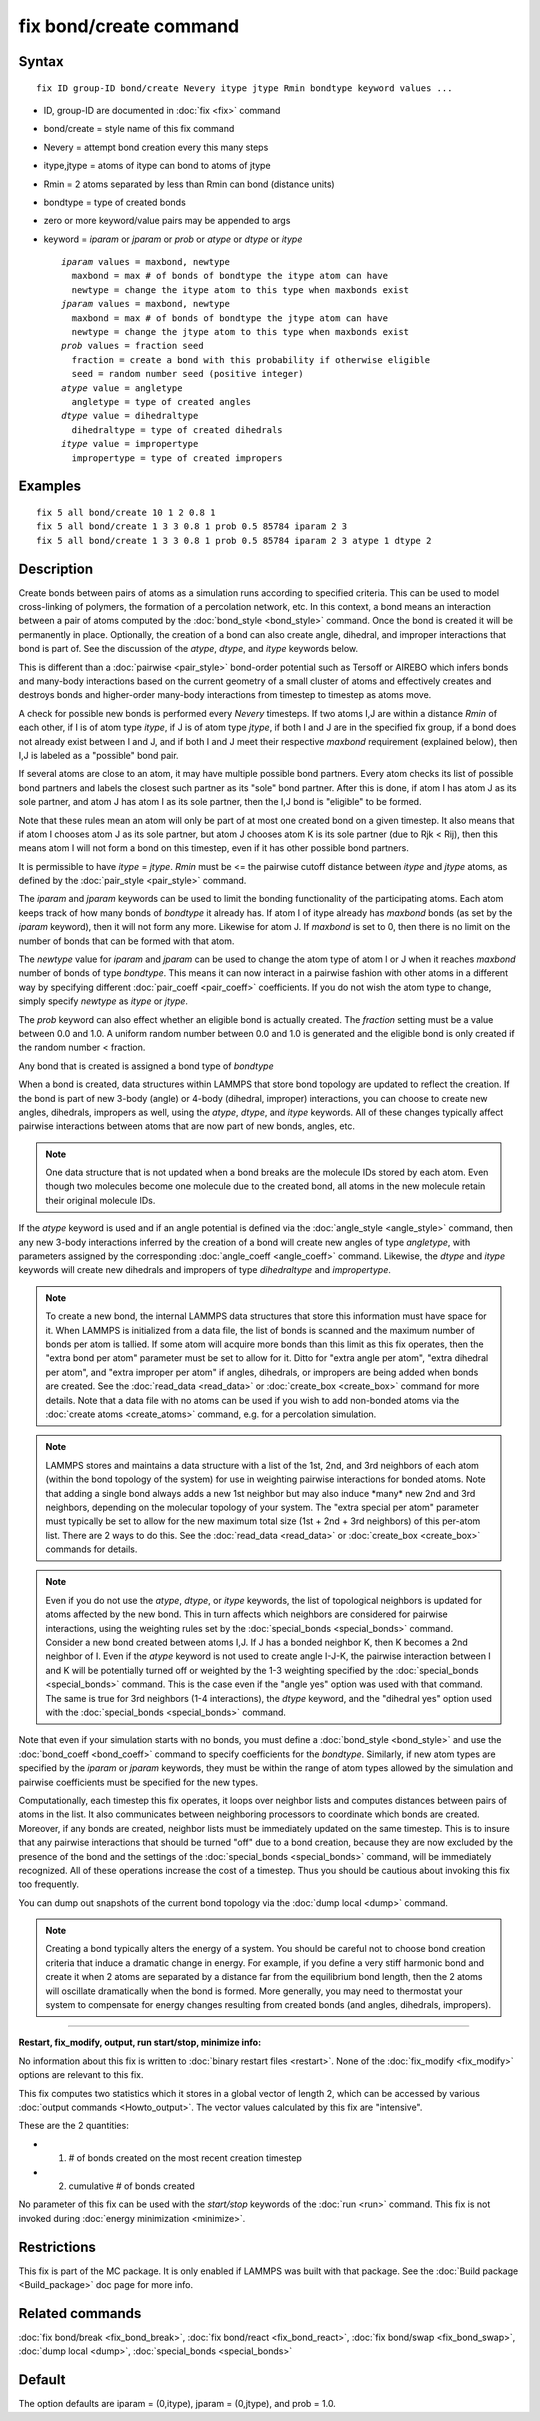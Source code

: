 .. index:: fix bond/create

fix bond/create command
=======================

Syntax
""""""

.. parsed-literal::

   fix ID group-ID bond/create Nevery itype jtype Rmin bondtype keyword values ...

* ID, group-ID are documented in :doc:`fix <fix>` command
* bond/create = style name of this fix command
* Nevery = attempt bond creation every this many steps
* itype,jtype = atoms of itype can bond to atoms of jtype
* Rmin = 2 atoms separated by less than Rmin can bond (distance units)
* bondtype = type of created bonds
* zero or more keyword/value pairs may be appended to args
* keyword = *iparam* or *jparam* or *prob* or *atype* or *dtype* or *itype*

  .. parsed-literal::

       *iparam* values = maxbond, newtype
         maxbond = max # of bonds of bondtype the itype atom can have
         newtype = change the itype atom to this type when maxbonds exist
       *jparam* values = maxbond, newtype
         maxbond = max # of bonds of bondtype the jtype atom can have
         newtype = change the jtype atom to this type when maxbonds exist
       *prob* values = fraction seed
         fraction = create a bond with this probability if otherwise eligible
         seed = random number seed (positive integer)
       *atype* value = angletype
         angletype = type of created angles
       *dtype* value = dihedraltype
         dihedraltype = type of created dihedrals
       *itype* value = impropertype
         impropertype = type of created impropers

Examples
""""""""

.. parsed-literal::

   fix 5 all bond/create 10 1 2 0.8 1
   fix 5 all bond/create 1 3 3 0.8 1 prob 0.5 85784 iparam 2 3
   fix 5 all bond/create 1 3 3 0.8 1 prob 0.5 85784 iparam 2 3 atype 1 dtype 2

Description
"""""""""""

Create bonds between pairs of atoms as a simulation runs according to
specified criteria.  This can be used to model cross-linking of
polymers, the formation of a percolation network, etc.  In this
context, a bond means an interaction between a pair of atoms computed
by the :doc:`bond_style <bond_style>` command.  Once the bond is created
it will be permanently in place.  Optionally, the creation of a bond
can also create angle, dihedral, and improper interactions that bond
is part of.  See the discussion of the *atype*\ , *dtype*\ , and *itype*
keywords below.

This is different than a :doc:`pairwise <pair_style>` bond-order
potential such as Tersoff or AIREBO which infers bonds and many-body
interactions based on the current geometry of a small cluster of atoms
and effectively creates and destroys bonds and higher-order many-body
interactions from timestep to timestep as atoms move.

A check for possible new bonds is performed every *Nevery* timesteps.
If two atoms I,J are within a distance *Rmin* of each other, if I is
of atom type *itype*\ , if J is of atom type *jtype*\ , if both I and J
are in the specified fix group, if a bond does not already exist
between I and J, and if both I and J meet their respective *maxbond*
requirement (explained below), then I,J is labeled as a "possible"
bond pair.

If several atoms are close to an atom, it may have multiple possible
bond partners.  Every atom checks its list of possible bond partners
and labels the closest such partner as its "sole" bond partner.  After
this is done, if atom I has atom J as its sole partner, and atom J has
atom I as its sole partner, then the I,J bond is "eligible" to be
formed.

Note that these rules mean an atom will only be part of at most one
created bond on a given timestep.  It also means that if atom I
chooses atom J as its sole partner, but atom J chooses atom K is its
sole partner (due to Rjk < Rij), then this means atom I will not form
a bond on this timestep, even if it has other possible bond partners.

It is permissible to have *itype* = *jtype*\ .  *Rmin* must be <= the
pairwise cutoff distance between *itype* and *jtype* atoms, as defined
by the :doc:`pair_style <pair_style>` command.

The *iparam* and *jparam* keywords can be used to limit the bonding
functionality of the participating atoms.  Each atom keeps track of
how many bonds of *bondtype* it already has.  If atom I of
itype already has *maxbond* bonds (as set by the *iparam*
keyword), then it will not form any more.  Likewise for atom J.  If
*maxbond* is set to 0, then there is no limit on the number of bonds
that can be formed with that atom.

The *newtype* value for *iparam* and *jparam* can be used to change
the atom type of atom I or J when it reaches *maxbond* number of bonds
of type *bondtype*\ .  This means it can now interact in a pairwise
fashion with other atoms in a different way by specifying different
:doc:`pair_coeff <pair_coeff>` coefficients.  If you do not wish the
atom type to change, simply specify *newtype* as *itype* or *jtype*\ .

The *prob* keyword can also effect whether an eligible bond is
actually created.  The *fraction* setting must be a value between 0.0
and 1.0.  A uniform random number between 0.0 and 1.0 is generated and
the eligible bond is only created if the random number < fraction.

Any bond that is created is assigned a bond type of *bondtype*

When a bond is created, data structures within LAMMPS that store bond
topology are updated to reflect the creation.  If the bond is part of
new 3-body (angle) or 4-body (dihedral, improper) interactions, you
can choose to create new angles, dihedrals, impropers as well, using
the *atype*\ , *dtype*\ , and *itype* keywords.  All of these changes
typically affect pairwise interactions between atoms that are now part
of new bonds, angles, etc.

.. note::

   One data structure that is not updated when a bond breaks are
   the molecule IDs stored by each atom.  Even though two molecules
   become one molecule due to the created bond, all atoms in the new
   molecule retain their original molecule IDs.

If the *atype* keyword is used and if an angle potential is defined
via the :doc:`angle_style <angle_style>` command, then any new 3-body
interactions inferred by the creation of a bond will create new angles
of type *angletype*\ , with parameters assigned by the corresponding
:doc:`angle_coeff <angle_coeff>` command.  Likewise, the *dtype* and
*itype* keywords will create new dihedrals and impropers of type
*dihedraltype* and *impropertype*\ .

.. note::

   To create a new bond, the internal LAMMPS data structures that
   store this information must have space for it.  When LAMMPS is
   initialized from a data file, the list of bonds is scanned and the
   maximum number of bonds per atom is tallied.  If some atom will
   acquire more bonds than this limit as this fix operates, then the
   "extra bond per atom" parameter must be set to allow for it.  Ditto
   for "extra angle per atom", "extra dihedral per atom", and "extra
   improper per atom" if angles, dihedrals, or impropers are being added
   when bonds are created.  See the :doc:`read_data <read_data>` or
   :doc:`create_box <create_box>` command for more details.  Note that a
   data file with no atoms can be used if you wish to add non-bonded
   atoms via the :doc:`create atoms <create_atoms>` command, e.g. for a
   percolation simulation.

.. note::

   LAMMPS stores and maintains a data structure with a list of the
   1st, 2nd, and 3rd neighbors of each atom (within the bond topology of
   the system) for use in weighting pairwise interactions for bonded
   atoms.  Note that adding a single bond always adds a new 1st neighbor
   but may also induce \*many\* new 2nd and 3rd neighbors, depending on the
   molecular topology of your system.  The "extra special per atom"
   parameter must typically be set to allow for the new maximum total
   size (1st + 2nd + 3rd neighbors) of this per-atom list.  There are 2
   ways to do this.  See the :doc:`read_data <read_data>` or
   :doc:`create_box <create_box>` commands for details.

.. note::

   Even if you do not use the *atype*\ , *dtype*\ , or *itype*
   keywords, the list of topological neighbors is updated for atoms
   affected by the new bond.  This in turn affects which neighbors are
   considered for pairwise interactions, using the weighting rules set by
   the :doc:`special_bonds <special_bonds>` command.  Consider a new bond
   created between atoms I,J.  If J has a bonded neighbor K, then K
   becomes a 2nd neighbor of I.  Even if the *atype* keyword is not used
   to create angle I-J-K, the pairwise interaction between I and K will
   be potentially turned off or weighted by the 1-3 weighting specified
   by the :doc:`special_bonds <special_bonds>` command.  This is the case
   even if the "angle yes" option was used with that command.  The same
   is true for 3rd neighbors (1-4 interactions), the *dtype* keyword, and
   the "dihedral yes" option used with the
   :doc:`special_bonds <special_bonds>` command.

Note that even if your simulation starts with no bonds, you must
define a :doc:`bond_style <bond_style>` and use the
:doc:`bond_coeff <bond_coeff>` command to specify coefficients for the
*bondtype*\ .  Similarly, if new atom types are specified by the
*iparam* or *jparam* keywords, they must be within the range of atom
types allowed by the simulation and pairwise coefficients must be
specified for the new types.

Computationally, each timestep this fix operates, it loops over
neighbor lists and computes distances between pairs of atoms in the
list.  It also communicates between neighboring processors to
coordinate which bonds are created.  Moreover, if any bonds are
created, neighbor lists must be immediately updated on the same
timestep.  This is to insure that any pairwise interactions that
should be turned "off" due to a bond creation, because they are now
excluded by the presence of the bond and the settings of the
:doc:`special_bonds <special_bonds>` command, will be immediately
recognized.  All of these operations increase the cost of a timestep.
Thus you should be cautious about invoking this fix too frequently.

You can dump out snapshots of the current bond topology via the :doc:`dump local <dump>` command.

.. note::

   Creating a bond typically alters the energy of a system.  You
   should be careful not to choose bond creation criteria that induce a
   dramatic change in energy.  For example, if you define a very stiff
   harmonic bond and create it when 2 atoms are separated by a distance
   far from the equilibrium bond length, then the 2 atoms will oscillate
   dramatically when the bond is formed.  More generally, you may need to
   thermostat your system to compensate for energy changes resulting from
   created bonds (and angles, dihedrals, impropers).

----------

**Restart, fix\_modify, output, run start/stop, minimize info:**

No information about this fix is written to :doc:`binary restart files <restart>`.  None of the :doc:`fix_modify <fix_modify>` options
are relevant to this fix.

This fix computes two statistics which it stores in a global vector of
length 2, which can be accessed by various :doc:`output commands <Howto_output>`.  The vector values calculated by this fix
are "intensive".

These are the 2 quantities:

* (1) # of bonds created on the most recent creation timestep
* (2) cumulative # of bonds created

No parameter of this fix can be used with the *start/stop* keywords of
the :doc:`run <run>` command.  This fix is not invoked during :doc:`energy minimization <minimize>`.

Restrictions
""""""""""""

This fix is part of the MC package.  It is only enabled if LAMMPS was
built with that package.  See the :doc:`Build package <Build_package>`
doc page for more info.

Related commands
""""""""""""""""

:doc:`fix bond/break <fix_bond_break>`, :doc:`fix bond/react <fix_bond_react>`, :doc:`fix bond/swap <fix_bond_swap>`,
:doc:`dump local <dump>`, :doc:`special_bonds <special_bonds>`

Default
"""""""

The option defaults are iparam = (0,itype), jparam = (0,jtype), and
prob = 1.0.
